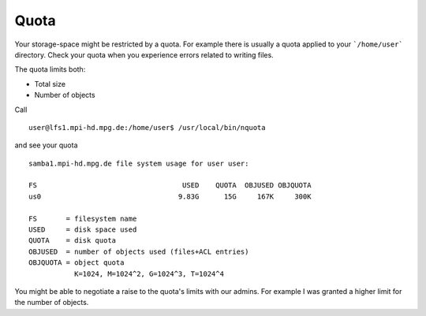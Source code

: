 =====
Quota
=====

Your storage-space might be restricted by a quota.
For example there is usually a quota applied to your ```/home/user``` directory.
Check your quota when you experience errors related to writing files.

The quota limits both:

- Total size
- Number of objects

Call
::
           user@lfs1.mpi-hd.mpg.de:/home/user$ /usr/local/bin/nquota

and see your quota
::
           samba1.mpi-hd.mpg.de file system usage for user user:

           FS                                   USED    QUOTA  OBJUSED OBJQUOTA
           us0                                 9.83G      15G     167K     300K

           FS       = filesystem name
           USED     = disk space used
           QUOTA    = disk quota
           OBJUSED  = number of objects used (files+ACL entries)
           OBJQUOTA = object quota
                      K=1024, M=1024^2, G=1024^3, T=1024^4


You might be able to negotiate a raise to the quota's limits with our admins.
For example I was granted a higher limit for the number of objects.


